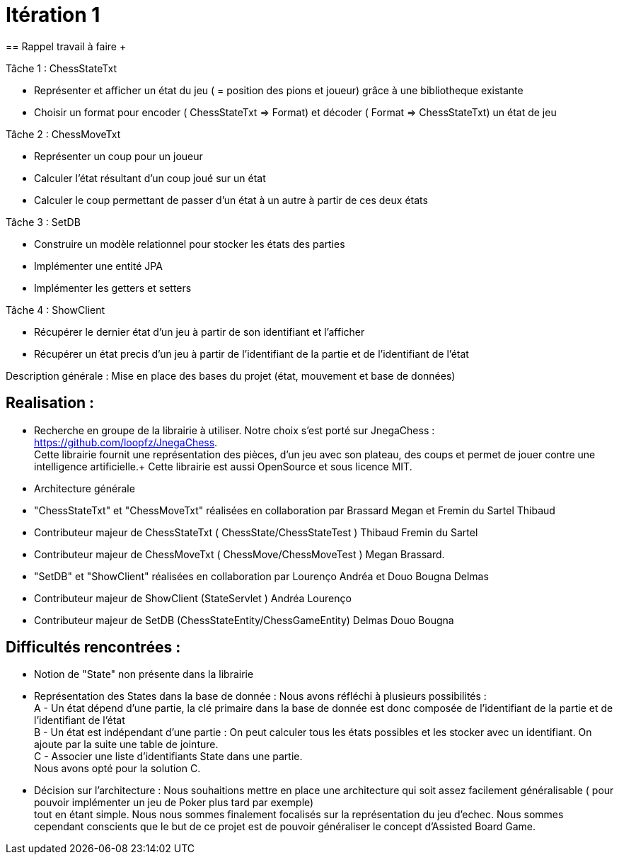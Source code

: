 = Itération 1 +
== Rappel travail à faire + 

Tâche 1 : ChessStateTxt +

-  Représenter et afficher un état du jeu ( = position des pions et joueur) grâce à une bibliotheque existante + 
-  Choisir un format pour encoder ( ChessStateTxt ⇒ Format) et décoder ( Format ⇒ ChessStateTxt) un état de jeu + 


Tâche 2 : ChessMoveTxt + 

- Représenter un coup pour un joueur +
- Calculer l’état résultant d’un coup joué sur un état + 
- Calculer le coup permettant de passer d’un état à un autre à partir de ces deux états + 


Tâche 3 : SetDB + 

-  Construire un modèle relationnel pour stocker les états des parties + 
-  Implémenter une entité JPA + 
-  Implémenter les getters et setters + 

Tâche 4 : ShowClient + 

-  Récupérer le dernier état d’un jeu à partir de son identifiant et l’afficher + 
-  Récupérer un état precis d’un jeu à partir de l’identifiant de la partie et de l’identifiant de l’état + 


Description générale : Mise en place des bases du projet (état, mouvement et base de données) + 


== Realisation : + 


-  Recherche en groupe de la librairie à utiliser. Notre choix s'est porté sur JnegaChess : https://github.com/loopfz/JnegaChess. + 
Cette librairie fournit une représentation des pièces, d'un jeu avec son plateau, des coups et permet de jouer contre une intelligence artificielle.+ 
Cette librairie est aussi OpenSource et sous licence MIT. + 

- Architecture générale +

- "ChessStateTxt" et "ChessMoveTxt" réalisées en collaboration par Brassard Megan et Fremin du Sartel Thibaud + 

	   - Contributeur majeur de ChessStateTxt ( ChessState/ChessStateTest ) Thibaud Fremin du Sartel + 
	   - Contributeur majeur de ChessMoveTxt ( ChessMove/ChessMoveTest ) Megan Brassard. + 



- "SetDB" et "ShowClient" réalisées en collaboration par Lourenço Andréa et Douo Bougna Delmas + 
	  - Contributeur majeur de ShowClient (StateServlet ) Andréa Lourenço  + 
	  - Contributeur majeur de SetDB (ChessStateEntity/ChessGameEntity) Delmas Douo Bougna + 




== Difficultés  rencontrées  : + 

	- Notion de "State" non présente dans la librairie +
	- Représentation des States dans la base de donnée : Nous avons réfléchi à plusieurs possibilités : +
	A - Un état dépend d'une partie, la clé primaire dans la base de donnée est donc composée de l'identifiant de la partie et de l'identifiant de l'état +
	B - Un état est indépendant d'une partie : On peut calculer tous les états possibles et les stocker avec un identifiant. On ajoute par la suite une table de jointure. +
	C - Associer une liste d'identifiants State dans une partie. +
	Nous avons opté pour la solution C. +
	- Décision sur l'architecture : Nous souhaitions mettre en place une architecture qui soit assez facilement généralisable ( pour pouvoir implémenter un jeu de Poker plus tard par exemple) +
	tout en étant simple. Nous nous sommes finalement focalisés sur la représentation du jeu d'echec. Nous sommes cependant conscients que le but de ce projet est de pouvoir généraliser le concept d'Assisted Board Game. + 
